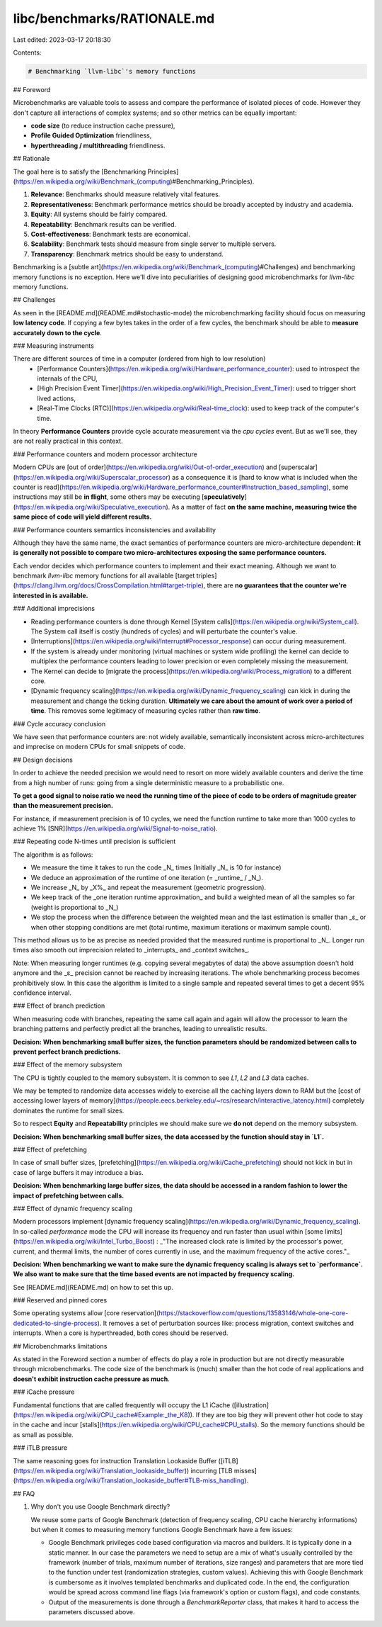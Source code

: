 libc/benchmarks/RATIONALE.md
============================

Last edited: 2023-03-17 20:18:30

Contents:

.. code-block:: md

    # Benchmarking `llvm-libc`'s memory functions

## Foreword

Microbenchmarks are valuable tools to assess and compare the performance of
isolated pieces of code. However they don't capture all interactions of complex
systems; and so other metrics can be equally important:

-   **code size** (to reduce instruction cache pressure),
-   **Profile Guided Optimization** friendliness,
-   **hyperthreading / multithreading** friendliness.

## Rationale

The goal here is to satisfy the [Benchmarking
Principles](https://en.wikipedia.org/wiki/Benchmark_(computing)#Benchmarking_Principles).

1.  **Relevance**: Benchmarks should measure relatively vital features.
2.  **Representativeness**: Benchmark performance metrics should be broadly
    accepted by industry and academia.
3.  **Equity**: All systems should be fairly compared.
4.  **Repeatability**: Benchmark results can be verified.
5.  **Cost-effectiveness**: Benchmark tests are economical.
6.  **Scalability**: Benchmark tests should measure from single server to
    multiple servers.
7.  **Transparency**: Benchmark metrics should be easy to understand.

Benchmarking is a [subtle
art](https://en.wikipedia.org/wiki/Benchmark_(computing)#Challenges) and
benchmarking memory functions is no exception. Here we'll dive into
peculiarities of designing good microbenchmarks for `llvm-libc` memory
functions.

## Challenges

As seen in the [README.md](README.md#stochastic-mode) the microbenchmarking
facility should focus on measuring **low latency code**. If copying a few bytes
takes in the order of a few cycles, the benchmark should be able to **measure
accurately down to the cycle**.

### Measuring instruments

There are different sources of time in a computer (ordered from high to low resolution)
 - [Performance
   Counters](https://en.wikipedia.org/wiki/Hardware_performance_counter): used to
   introspect the internals of the CPU,
 - [High Precision Event
   Timer](https://en.wikipedia.org/wiki/High_Precision_Event_Timer): used to
   trigger short lived actions,
 - [Real-Time Clocks (RTC)](https://en.wikipedia.org/wiki/Real-time_clock): used
   to keep track of the computer's time.

In theory **Performance Counters** provide cycle accurate measurement via the
`cpu cycles` event. But as we'll see, they are not really practical in this
context.

### Performance counters and modern processor architecture

Modern CPUs are [out of
order](https://en.wikipedia.org/wiki/Out-of-order_execution) and
[superscalar](https://en.wikipedia.org/wiki/Superscalar_processor) as a
consequence it is [hard to know what is included when the counter is
read](https://en.wikipedia.org/wiki/Hardware_performance_counter#Instruction_based_sampling),
some instructions may still be **in flight**, some others may be executing
[**speculatively**](https://en.wikipedia.org/wiki/Speculative_execution). As a
matter of fact **on the same machine, measuring twice the same piece of code will yield
different results.**

### Performance counters semantics inconsistencies and availability

Although they have the same name, the exact semantics of performance counters
are micro-architecture dependent: **it is generally not possible to compare two
micro-architectures exposing the same performance counters.**

Each vendor decides which performance counters to implement and their exact
meaning. Although we want to benchmark `llvm-libc` memory functions for all
available [target
triples](https://clang.llvm.org/docs/CrossCompilation.html#target-triple), there
are **no guarantees that the counter we're interested in is available.**

### Additional imprecisions

-   Reading performance counters is done through Kernel [System
    calls](https://en.wikipedia.org/wiki/System_call). The System call itself
    is costly (hundreds of cycles) and will perturbate the counter's value.
-   [Interruptions](https://en.wikipedia.org/wiki/Interrupt#Processor_response)
    can occur during measurement.
-   If the system is already under monitoring (virtual machines or system wide
    profiling) the kernel can decide to multiplex the performance counters
    leading to lower precision or even completely missing the measurement.
-   The Kernel can decide to [migrate the
    process](https://en.wikipedia.org/wiki/Process_migration) to a different
    core.
-   [Dynamic frequency
    scaling](https://en.wikipedia.org/wiki/Dynamic_frequency_scaling) can kick
    in during the measurement and change the ticking duration. **Ultimately we
    care about the amount of work over a period of time**. This removes some
    legitimacy of measuring cycles rather than **raw time**.

### Cycle accuracy conclusion

We have seen that performance counters are: not widely available, semantically
inconsistent across micro-architectures and imprecise on modern CPUs for small
snippets of code.

## Design decisions

In order to achieve the needed precision we would need to resort on more widely
available counters and derive the time from a high number of runs: going from a
single deterministic measure to a probabilistic one.

**To get a good signal to noise ratio we need the running time of the piece of
code to be orders of magnitude greater than the measurement precision.**

For instance, if measurement precision is of 10 cycles, we need the function
runtime to take more than 1000 cycles to achieve 1%
[SNR](https://en.wikipedia.org/wiki/Signal-to-noise_ratio).

### Repeating code N-times until precision is sufficient

The algorithm is as follows:

-   We measure the time it takes to run the code _N_ times (Initially _N_ is 10
    for instance)
-   We deduce an approximation of the runtime of one iteration (= _runtime_ /
    _N_).
-   We increase _N_ by _X%_ and repeat the measurement (geometric progression).
-   We keep track of the _one iteration runtime approximation_ and build a
    weighted mean of all the samples so far (weight is proportional to _N_)
-   We stop the process when the difference between the weighted mean and the
    last estimation is smaller than _ε_ or when other stopping conditions are
    met (total runtime, maximum iterations or maximum sample count).

This method allows us to be as precise as needed provided that the measured
runtime is proportional to _N_. Longer run times also smooth out imprecision
related to _interrupts_ and _context switches_.

Note: When measuring longer runtimes (e.g. copying several megabytes of data)
the above assumption doesn't hold anymore and the _ε_ precision cannot be
reached by increasing iterations. The whole benchmarking process becomes
prohibitively slow. In this case the algorithm is limited to a single sample and
repeated several times to get a decent 95% confidence interval.

### Effect of branch prediction

When measuring code with branches, repeating the same call again and again will
allow the processor to learn the branching patterns and perfectly predict all
the branches, leading to unrealistic results.

**Decision: When benchmarking small buffer sizes, the function parameters should
be randomized between calls to prevent perfect branch predictions.**

### Effect of the memory subsystem

The CPU is tightly coupled to the memory subsystem. It is common to see `L1`,
`L2` and `L3` data caches.

We may be tempted to randomize data accesses widely to exercise all the caching
layers down to RAM but the [cost of accessing lower layers of
memory](https://people.eecs.berkeley.edu/~rcs/research/interactive_latency.html)
completely dominates the runtime for small sizes.

So to respect **Equity** and **Repeatability** principles we should make sure we
**do not** depend on the memory subsystem.

**Decision: When benchmarking small buffer sizes, the data accessed by the
function should stay in `L1`.**

### Effect of prefetching

In case of small buffer sizes,
[prefetching](https://en.wikipedia.org/wiki/Cache_prefetching) should not kick
in but in case of large buffers it may introduce a bias.

**Decision: When benchmarking large buffer sizes, the data should be accessed in
a random fashion to lower the impact of prefetching between calls.**

### Effect of dynamic frequency scaling

Modern processors implement [dynamic frequency
scaling](https://en.wikipedia.org/wiki/Dynamic_frequency_scaling). In so-called
`performance` mode the CPU will increase its frequency and run faster than usual
within [some limits](https://en.wikipedia.org/wiki/Intel_Turbo_Boost) : _"The
increased clock rate is limited by the processor's power, current, and thermal
limits, the number of cores currently in use, and the maximum frequency of the
active cores."_

**Decision: When benchmarking we want to make sure the dynamic frequency scaling
is always set to `performance`. We also want to make sure that the time based
events are not impacted by frequency scaling.**

See [README.md](README.md) on how to set this up.

### Reserved and pinned cores

Some operating systems allow [core
reservation](https://stackoverflow.com/questions/13583146/whole-one-core-dedicated-to-single-process).
It removes a set of perturbation sources like: process migration, context
switches and interrupts. When a core is hyperthreaded, both cores should be
reserved.

## Microbenchmarks limitations

As stated in the Foreword section a number of effects do play a role in
production but are not directly measurable through microbenchmarks. The code
size of the benchmark is (much) smaller than the hot code of real applications
and **doesn't exhibit instruction cache pressure as much**.

### iCache pressure

Fundamental functions that are called frequently will occupy the L1 iCache
([illustration](https://en.wikipedia.org/wiki/CPU_cache#Example:_the_K8)). If
they are too big they will prevent other hot code to stay in the cache and incur
[stalls](https://en.wikipedia.org/wiki/CPU_cache#CPU_stalls). So the memory
functions should be as small as possible.

### iTLB pressure

The same reasoning goes for instruction Translation Lookaside Buffer
([iTLB](https://en.wikipedia.org/wiki/Translation_lookaside_buffer)) incurring
[TLB
misses](https://en.wikipedia.org/wiki/Translation_lookaside_buffer#TLB-miss_handling).

## FAQ

1.  Why don't you use Google Benchmark directly?

    We reuse some parts of Google Benchmark (detection of frequency scaling, CPU
    cache hierarchy informations) but when it comes to measuring memory
    functions Google Benchmark have a few issues:

    -   Google Benchmark privileges code based configuration via macros and
        builders. It is typically done in a static manner. In our case the
        parameters we need to setup are a mix of what's usually controlled by
        the framework (number of trials, maximum number of iterations, size
        ranges) and parameters that are more tied to the function under test
        (randomization strategies, custom values). Achieving this with Google
        Benchmark is cumbersome as it involves templated benchmarks and
        duplicated code. In the end, the configuration would be spread across
        command line flags (via framework's option or custom flags), and code
        constants.
    -   Output of the measurements is done through a `BenchmarkReporter` class,
        that makes it hard to access the parameters discussed above.


